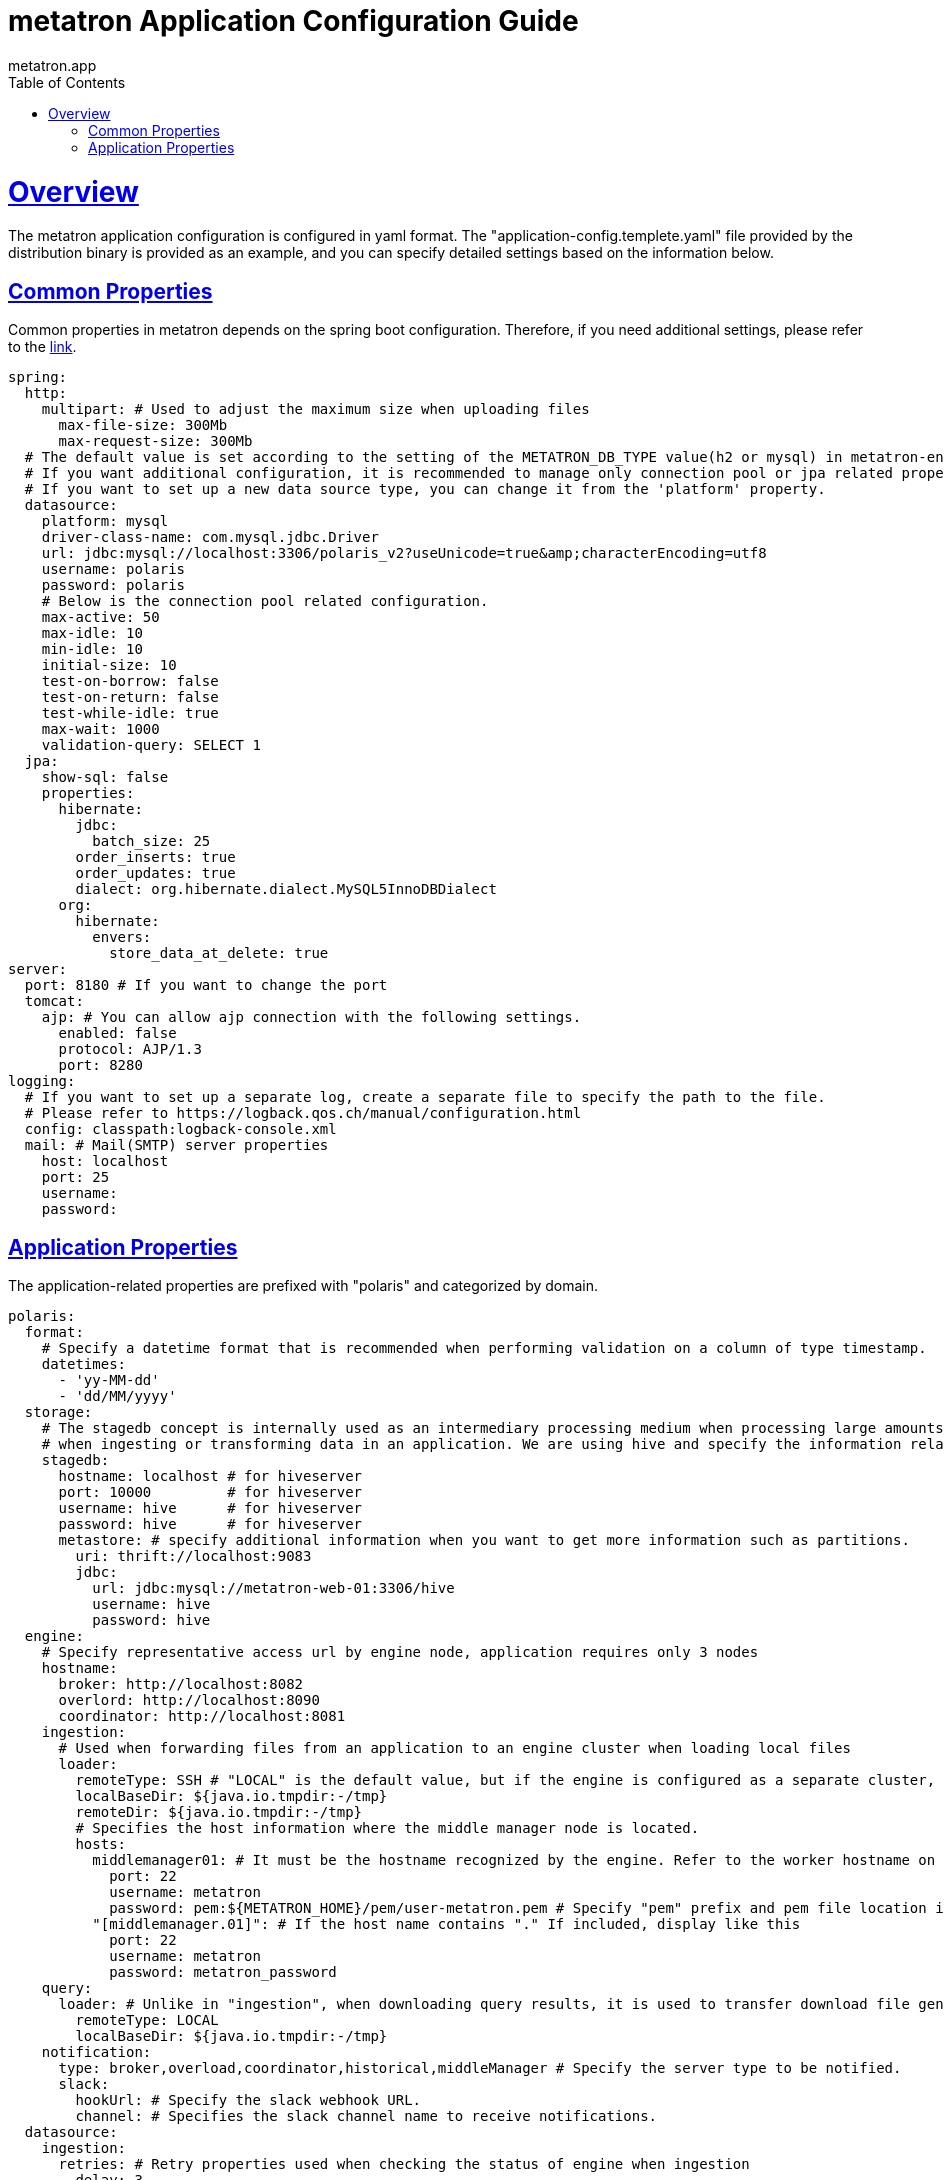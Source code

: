 = metatron Application Configuration Guide
metatron.app;
:doctype: book
:icons: font
:source-highlighter: highlightjs
:toc: left
:toclevels: 4
:sectlinks:

[[overview]]
= Overview

The metatron application configuration is configured in yaml format.
The "application-config.templete.yaml" file provided by the distribution binary is provided as an example, and you can specify detailed settings based on the information below.

[[common-properties]]
== Common Properties

Common properties in metatron depends on the spring boot configuration. Therefore, if you need additional settings, please refer to the https://docs.spring.io/spring-boot/docs/1.5.9.RELEASE/reference/html/common-application-properties.html[link].

[source, yaml]
----
spring:
  http:
    multipart: # Used to adjust the maximum size when uploading files
      max-file-size: 300Mb
      max-request-size: 300Mb
  # The default value is set according to the setting of the METATRON_DB_TYPE value(h2 or mysql) in metatron-env.sh.
  # If you want additional configuration, it is recommended to manage only connection pool or jpa related properties.
  # If you want to set up a new data source type, you can change it from the 'platform' property.
  datasource:
    platform: mysql
    driver-class-name: com.mysql.jdbc.Driver
    url: jdbc:mysql://localhost:3306/polaris_v2?useUnicode=true&amp;characterEncoding=utf8
    username: polaris
    password: polaris
    # Below is the connection pool related configuration.
    max-active: 50
    max-idle: 10
    min-idle: 10
    initial-size: 10
    test-on-borrow: false
    test-on-return: false
    test-while-idle: true
    max-wait: 1000
    validation-query: SELECT 1
  jpa:
    show-sql: false
    properties:
      hibernate:
        jdbc:
          batch_size: 25
        order_inserts: true
        order_updates: true
        dialect: org.hibernate.dialect.MySQL5InnoDBDialect
      org:
        hibernate:
          envers:
            store_data_at_delete: true
server:
  port: 8180 # If you want to change the port
  tomcat:
    ajp: # You can allow ajp connection with the following settings.
      enabled: false
      protocol: AJP/1.3
      port: 8280
logging: 
  # If you want to set up a separate log, create a separate file to specify the path to the file.
  # Please refer to https://logback.qos.ch/manual/configuration.html
  config: classpath:logback-console.xml
  mail: # Mail(SMTP) server properties
    host: localhost
    port: 25
    username:
    password:
----

[[app-properties]]
== Application Properties

The application-related properties are prefixed with "polaris" and categorized by domain.

[source, yaml]
----
polaris:
  format:
    # Specify a datetime format that is recommended when performing validation on a column of type timestamp.
    datetimes:
      - 'yy-MM-dd'
      - 'dd/MM/yyyy'
  storage:
    # The stagedb concept is internally used as an intermediary processing medium when processing large amounts of data
    # when ingesting or transforming data in an application. We are using hive and specify the information related to it.
    stagedb: 
      hostname: localhost # for hiveserver
      port: 10000         # for hiveserver
      username: hive      # for hiveserver
      password: hive      # for hiveserver
      metastore: # specify additional information when you want to get more information such as partitions.
        uri: thrift://localhost:9083
        jdbc:
          url: jdbc:mysql://metatron-web-01:3306/hive
          username: hive
          password: hive
  engine:
    # Specify representative access url by engine node, application requires only 3 nodes
    hostname:
      broker: http://localhost:8082
      overlord: http://localhost:8090
      coordinator: http://localhost:8081
    ingestion:
      # Used when forwarding files from an application to an engine cluster when loading local files
      loader:
        remoteType: SSH # "LOCAL" is the default value, but if the engine is configured as a separate cluster, use "SSH" mode for remote communication.
        localBaseDir: ${java.io.tmpdir:-/tmp}
        remoteDir: ${java.io.tmpdir:-/tmp}
        # Specifies the host information where the middle manager node is located.
        hosts:
          middlemanager01: # It must be the hostname recognized by the engine. Refer to the worker hostname on the engine console.
            port: 22
            username: metatron
            password: pem:${METATRON_HOME}/pem/user-metatron.pem # Specify "pem" prefix and pem file location if you use pem file when connecting to remote host
          "[middlemanager.01]": # If the host name contains "." If included, display like this
            port: 22
            username: metatron
            password: metatron_password
    query:
      loader: # Unlike in "ingestion", when downloading query results, it is used to transfer download file generated by engine to application
        remoteType: LOCAL
        localBaseDir: ${java.io.tmpdir:-/tmp}
    notification:
      type: broker,overload,coordinator,historical,middleManager # Specify the server type to be notified.
      slack:
        hookUrl: # Specify the slack webhook URL.
        channel: # Specifies the slack channel name to receive notifications.
  datasource:
    ingestion:
      retries: # Retry properties used when checking the status of engine when ingestion
        delay: 3
        maxDelay: 90
        maxDuration : 3600
  mail:                            # Additional information for mail notifications
    admin: admin@metatron.com      # Specify representative manager email
    baseUrl: http://localhost:8180 # Specify connection url for linking metatron contents in mail
  workbench:
    defaultResultSize: 1000        # Row number of results to display by default on the screen
    maxResultSize: 1000000         # The maximum row number of results that a user can specify
    maxFetchSize: 1000             # Fetch size when loading sql results, only applies to supported db library
    tempCSVPath: /tmp              # Specify a directory to temporarily store query results
  dataprep:
    localBaseDir: ${user.home}/dataprep                       # Where uploaded files, local file snapshots, serialized previews are stored
    hadoopConfDir: /etc/hadoop                                # Set $HADOOP_CONF_DIR
    stagingBaseDir: hdfs://localhost:9000/user/hive/dataprep  # Where uploaded files, HDFS file snapshots, files for Hive external tables are stored
    sampling:
      timeout: 20       # Timeout for rule edit sessions
    etl:
      timeout: 36000    # Timeout for generating snapshots
  extensions:
      lnb:                          # Specify the menu to add to the LNB.
        - name: one depth menu      # Specify 1st depth menu name
          parent: ROOT              # Specify "ROOT" to be on the top menu. In the case of "ROOT", it is displayed in the LNB if a lower depth menu exists.
          permissions:
            - PERM_NAME     # Specify a list of PERM_NAME. If not specified, all users can access.
        - name: two depth menu      # Specify 2nd depth menu name
          parent: one depth menu    # Specify the parent menu name including "management" and "administration". If the menu name of the upper depth does not exist, it is not displayed.
          subContents:
            menu name: URL         # Specify the menu name as key and the URL(http://~~) to link to as value.
          permissions:
            - PERM_NAME     # Specify a list of PERM_NAME. If not specified, all users with permissions in the upper depth menu can access.
        - name: Engine Monitoring   # for Engine(Druid) Monitoring
          permissions:
            - PERM_NAME     # Specify a list of PERM_NAME. If not specified, all users with permissions in the upper depth menu can access.
  static-path:     # Specify the absolute path of "/static/*" resources.
  user:
    use_organization: false               # if true, the organization concept is activated
    password:
      strength:                           # Password management settings
        numberOfNumericCharacter: 1       # Number of numeric Character (default : 1), -1 to disable
        numberOfAlphabeticalCharacter: 1  # Number of alphabetical Character (default : 1), -1 to disable
        numberOfSpecialCharacter: 1       # Number of special Character (default : 1), -1 to disable
        minLength: 10                     # Minimum length (default : 10)
        maxLength: 20                     # Maximum length (default : 20)
        repeatLimit: 4                    # Maximum character repeatability (default : 4), -1 to disable
      requiredChangePeriod: P6M           # The password must be changed within that period. (ISO 8601 Duration Format)
      minimumUsePeriod: P1D               # The password cannot be changed again within that period. (ISO 8601 Duration Format)
      lockCount: 5                        # The Password must match within that number.
      countOfHistory: -1                  # This is the past history number to compare when changing the password. -1 to Disable
      excludeLockUsername: [polaris]      # Whitelist except login password lock. (default: admin)
  mobile:
    resource-path: classpath:resource-mobile/  # You can specify the location of web resources for mobile services. (You can use "file" schema as resource path format. ex. "file:/resource-mobile")
    client-id: polaris_client                  # If you have a client ID for mobile service, you can specify it.
  mapbox:
    accesstoken:                          # mapbox accesstoken
  activity_stream:
    excludes:                             # exclusion conditions not to save activity stream, list of key/value object
      -
        action: ARRIVE                    # key : activity stream properties (action, actorId, remoteHost, objectId, etc..)
        ...
----

